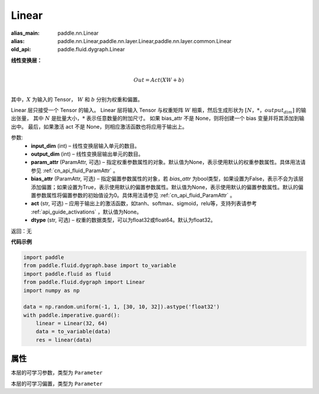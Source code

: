 .. _cn_api_fluid_dygraph_Linear:

Linear
-------------------------------

.. py:class:: paddle.fluid.dygraph.Linear(input_dim, output_dim, param_attr=None, bias_attr=None, act=None, dtype='float32')

:alias_main: paddle.nn.Linear
:alias: paddle.nn.Linear,paddle.nn.layer.Linear,paddle.nn.layer.common.Linear
:old_api: paddle.fluid.dygraph.Linear




**线性变换层：**

.. math::

        \\Out = Act({XW + b})\\

其中，:math:`X` 为输入的 Tensor， :math:`W` 和 :math:`b` 分别为权重和偏置。

Linear 层只接受一个 Tensor 的输入。
Linear 层将输入 Tensor 与权重矩阵 :math:`W` 相乘，然后生成形状为 :math:`[N，*，output_dim]` 的输出张量，
其中 :math:`N` 是批量大小，:math:`*` 表示任意数量的附加尺寸。
如果 bias_attr 不是 None，则将创建一个 bias 变量并将其添加到输出中。
最后，如果激活 act 不是 None，则相应激活函数也将应用于输出上。

参数:
  - **input_dim** (int) – 线性变换层输入单元的数目。
  - **output_dim** (int) – 线性变换层输出单元的数目。
  - **param_attr** (ParamAttr, 可选) – 指定权重参数属性的对象。默认值为None，表示使用默认的权重参数属性。具体用法请参见 :ref:`cn_api_fluid_ParamAttr` 。
  - **bias_attr** (ParamAttr, 可选) – 指定偏置参数属性的对象，若 `bias_attr` 为bool类型，如果设置为False，表示不会为该层添加偏置；如果设置为True，表示使用默认的偏置参数属性。默认值为None，表示使用默认的偏置参数属性。默认的偏置参数属性将偏置参数的初始值设为0。具体用法请参见 :ref:`cn_api_fluid_ParamAttr` 。
  - **act** (str, 可选) – 应用于输出上的激活函数，如tanh、softmax、sigmoid，relu等，支持列表请参考 :ref:`api_guide_activations` ，默认值为None。
  - **dtype** (str, 可选) – 权重的数据类型，可以为float32或float64。默认为float32。

返回：无

**代码示例**

..  code-block:: python

    import paddle
    from paddle.fluid.dygraph.base import to_variable
    import paddle.fluid as fluid
    from paddle.fluid.dygraph import Linear
    import numpy as np
    
    data = np.random.uniform(-1, 1, [30, 10, 32]).astype('float32')
    with paddle.imperative.guard():
        linear = Linear(32, 64)
        data = to_variable(data)
        res = linear(data)

属性
::::::::::::
.. py:attribute:: weight

本层的可学习参数，类型为 ``Parameter``

.. py:attribute:: bias

本层的可学习偏置，类型为 ``Parameter``

